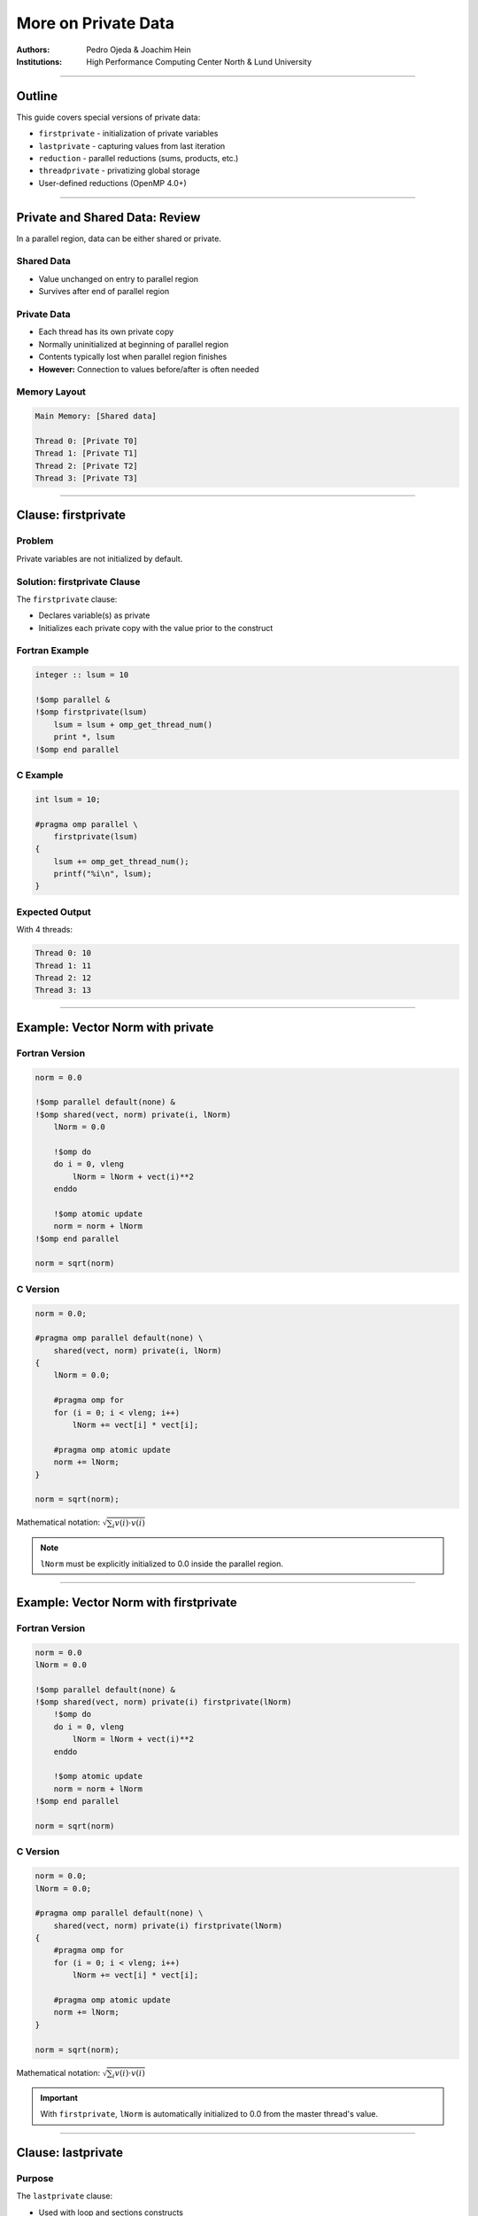 ========================
More on Private Data
========================

:Authors: Pedro Ojeda & Joachim Hein
:Institutions: High Performance Computing Center North & Lund University

----

Outline
=======

This guide covers special versions of private data:

- ``firstprivate`` - initialization of private variables
- ``lastprivate`` - capturing values from last iteration
- ``reduction`` - parallel reductions (sums, products, etc.)
- ``threadprivate`` - privatizing global storage
- User-defined reductions (OpenMP 4.0+)

----

Private and Shared Data: Review
================================

In a parallel region, data can be either shared or private.

Shared Data
-----------

- Value unchanged on entry to parallel region
- Survives after end of parallel region

Private Data
------------

- Each thread has its own private copy
- Normally uninitialized at beginning of parallel region
- Contents typically lost when parallel region finishes
- **However:** Connection to values before/after is often needed

Memory Layout
-------------

.. code-block:: text

    Main Memory: [Shared data]
    
    Thread 0: [Private T0]
    Thread 1: [Private T1]
    Thread 2: [Private T2]
    Thread 3: [Private T3]

----

Clause: firstprivate
====================

Problem
-------

Private variables are not initialized by default.

Solution: firstprivate Clause
------------------------------

The ``firstprivate`` clause:

- Declares variable(s) as private
- Initializes each private copy with the value prior to the construct

Fortran Example
---------------

.. code-block:: fortran

    integer :: lsum = 10
    
    !$omp parallel &
    !$omp firstprivate(lsum)
        lsum = lsum + omp_get_thread_num()
        print *, lsum
    !$omp end parallel

C Example
---------

.. code-block:: c

    int lsum = 10;
    
    #pragma omp parallel \
        firstprivate(lsum)
    {
        lsum += omp_get_thread_num();
        printf("%i\n", lsum);
    }

Expected Output
---------------

With 4 threads:

.. code-block:: text

    Thread 0: 10
    Thread 1: 11
    Thread 2: 12
    Thread 3: 13

----

Example: Vector Norm with private
==================================

Fortran Version
---------------

.. code-block:: fortran

    norm = 0.0
    
    !$omp parallel default(none) &
    !$omp shared(vect, norm) private(i, lNorm)
        lNorm = 0.0
        
        !$omp do
        do i = 0, vleng
            lNorm = lNorm + vect(i)**2
        enddo
        
        !$omp atomic update
        norm = norm + lNorm
    !$omp end parallel
    
    norm = sqrt(norm)

C Version
---------

.. code-block:: c

    norm = 0.0;
    
    #pragma omp parallel default(none) \
        shared(vect, norm) private(i, lNorm)
    {
        lNorm = 0.0;
        
        #pragma omp for
        for (i = 0; i < vleng; i++)
            lNorm += vect[i] * vect[i];
        
        #pragma omp atomic update
        norm += lNorm;
    }
    
    norm = sqrt(norm);

Mathematical notation: :math:`\sqrt{\sum_i v(i) \cdot v(i)}`

.. note::
   ``lNorm`` must be explicitly initialized to 0.0 inside the parallel region.

----

Example: Vector Norm with firstprivate
=======================================

Fortran Version
---------------

.. code-block:: fortran

    norm = 0.0
    lNorm = 0.0
    
    !$omp parallel default(none) &
    !$omp shared(vect, norm) private(i) firstprivate(lNorm)
        !$omp do
        do i = 0, vleng
            lNorm = lNorm + vect(i)**2
        enddo
        
        !$omp atomic update
        norm = norm + lNorm
    !$omp end parallel
    
    norm = sqrt(norm)

C Version
---------

.. code-block:: c

    norm = 0.0;
    lNorm = 0.0;
    
    #pragma omp parallel default(none) \
        shared(vect, norm) private(i) firstprivate(lNorm)
    {
        #pragma omp for
        for (i = 0; i < vleng; i++)
            lNorm += vect[i] * vect[i];
        
        #pragma omp atomic update
        norm += lNorm;
    }
    
    norm = sqrt(norm);

Mathematical notation: :math:`\sqrt{\sum_i v(i) \cdot v(i)}`

.. important::
   With ``firstprivate``, ``lNorm`` is automatically initialized to 0.0 from the master thread's value.

----

Clause: lastprivate
===================

Purpose
-------

The ``lastprivate`` clause:

- Used with loop and sections constructs
- Variable is private during execution
- At the end: assigns value from last iteration or section
- Undefined if not set in last iteration/section

Combined Usage
--------------

Variables can be both ``firstprivate`` **and** ``lastprivate``.

Fortran Example
---------------

.. code-block:: fortran

    integer :: i, a
    
    !$omp parallel do &
    !$omp lastprivate(a)
    do i = 1, 100
        a = i + 1
        call func(a)
    enddo
    
    print *, "a=", a
    ! This prints: a=101

C Example
---------

.. code-block:: c

    int i, a;
    
    #pragma omp parallel for \
        lastprivate(a)
    for (i = 0; i < 100; i++)
    {
        a = i + 1;
        func(a);
    }
    
    printf("a=%i\n", a);
    // This prints: a=100

.. note::
   The value from the sequentially last iteration is assigned back to the original variable.

----

Reduction Variables
===================

Common Need
-----------

Reductions of private variables are frequently needed:

- Averages of array values
- Scalar products
- Sum, product, minimum, maximum operations

Previous Approach
-----------------

We've done this before (e.g., vector norm example) using ``atomic`` to protect the update.

Better Approach: Reduction Clause
----------------------------------

For a reduction, we specify:

- **Operation:** e.g., addition, multiplication, OR, AND, etc.
- **One or more variables**
- A construct can have more than one reduction

----

Behavior of Reduction
=====================

Basic Syntax
------------

.. code-block:: fortran

    reduction(operator : variable_list)

How It Works
------------

**Variables specified in reduction:**

1. Each thread gets a private copy
2. Private copies are initialized with default values matching the operator
3. At the end of the construct (e.g., parallel region):
   
   - Value prior to construct is combined with private copies
   - Using the specified operator for combining values
   - New combined value is available after the construct

----

Example: Memory Movements for Reduction (C)
============================================

.. code-block:: c

    int b;
    b = 5;
    
    #pragma omp parallel \
        reduction(+:b)
    {
        b += omp_get_thread_num();
    }
    
    printf("%i\n", b);

Memory Behavior
---------------

.. code-block:: text

    Main Memory: b = 5
    
    Thread 0: b = 0 → b = 0
    Thread 1: b = 0 → b = 1
    Thread 2: b = 0 → b = 2
    Thread 3: b = 0 → b = 3
    
    Final: 5 + 0 + 1 + 2 + 3 = 11

Output: ``11``

.. note::
   Each thread's private copy is initialized to 0 (identity for addition), then combined at the end.

----

Example: Memory Movements for Reduction (Fortran)
==================================================

.. code-block:: fortran

    integer :: b
    
    b = 5
    
    !$omp parallel &
    !$omp reduction(+:b)
        b = b + omp_get_thread_num()
    !$omp end parallel
    
    print *, b

Memory Behavior
---------------

.. code-block:: text

    Main Memory: b = 5
    
    Thread 0: b = 0 → b = 0
    Thread 1: b = 0 → b = 1
    Thread 2: b = 0 → b = 2
    Thread 3: b = 0 → b = 3
    
    Final: 5 + 0 + 1 + 2 + 3 = 11

Output: ``11``

.. note::
   Each thread's private copy is initialized to 0 (identity for addition), then combined at the end.

----

Example: Vector Norm with atomic update
========================================

Fortran Version
---------------

.. code-block:: fortran

    norm = 0.0
    lNorm = 0.0
    
    !$omp parallel default(none) &
    !$omp shared(vect, norm) private(i) firstprivate(lNorm)
        !$omp do
        do i = 1, vleng
            lNorm = lNorm + vect(i)**2  ! private copy
        enddo
        
        !$omp atomic update
        norm = norm + lNorm
    !$omp end parallel  ! combine copies
    
    norm = sqrt(norm)  ! master copy

C Version
---------

.. code-block:: c

    norm = 0.0;
    lNorm = 0.0;
    
    #pragma omp parallel default(none) \
        shared(vect, norm) private(i) firstprivate(lNorm)
    {
        #pragma omp for
        for (i = 0; i < vleng; i++)
            lNorm += vect[i] * vect[i];
        
        #pragma omp atomic update
        norm += lNorm;
    }
    
    norm = sqrt(norm);

Mathematical notation: :math:`\sqrt{\sum_i v(i) \cdot v(i)}`

----

Example: Vector Norm with reduction
====================================

Fortran Version
---------------

.. code-block:: fortran

    norm = 0.0  ! master copy
    ! lNorm gone
    
    !$omp parallel default(none) &
    !$omp shared(vect) reduction(+:norm) private(i)
        !$omp do  ! private copy = 0
        do i = 1, vleng
            norm = norm + vect(i)**2  ! private copy
        enddo
    !$omp end parallel  ! combine copies
    
    norm = sqrt(norm)  ! master copy

C Version
---------

.. code-block:: c

    norm = 0.0;  // master copy
    // lNorm gone!
    
    #pragma omp parallel default(none) \
        shared(vect) reduction(+:norm) private(i)
    {  // private copy: 0
        #pragma omp for
        for (i = 0; i < vleng; i++)
            norm += vect[i] * vect[i];  // private copy
    }  // combine copies
    
    norm = sqrt(norm);  // master copy

Mathematical notation: :math:`\sqrt{\sum_i v(i) \cdot v(i)}`

.. important::
   No need for ``lNorm`` variable or ``atomic`` directive. The reduction clause handles everything automatically.

----

Example: Vector Norm with reduction (Simplified)
=================================================

Fortran Version
---------------

.. code-block:: fortran

    norm = 0.0  ! master copy
    
    !$omp parallel do default(none) &
    !$omp shared(vect) reduction(+:norm)
    do i = 1, vleng
        norm = norm + vect(i)**2  ! private copy
    enddo
    !$omp end parallel do
    
    norm = sqrt(norm)  ! master copy

C Version
---------

.. code-block:: c

    norm = 0.0;  // master copy
    
    #pragma omp parallel for default(none) \
        shared(vect) reduction(+:norm)
    for (i = 0; i < vleng; i++)
        norm += vect[i] * vect[i];  // private copy
    
    norm = sqrt(norm);  // master copy

Mathematical notation: :math:`\sqrt{\sum_i v(i) \cdot v(i)}`

.. note::
   Using ``parallel do``/``parallel for`` makes the code even more concise.

----

Supported Operators: Fortran (OpenMP 3.0)
==========================================

.. list-table::
   :header-rows: 1
   :widths: 20 15 35

   * - Name
     - Symbol
     - Initial Value of Local Copy
   * - add
     - ``+``
     - 0
   * - multiply
     - ``*``
     - 1
   * - subtract
     - ``-``
     - 0
   * - logical AND
     - ``.and.``
     - ``.true.``
   * - logical OR
     - ``.or.``
     - ``.false.``
   * - EQUIVALENCE
     - ``.eqv.``
     - ``.true.``
   * - NON-EQUIV.
     - ``.neqv.``
     - ``.false.``
   * - maximum
     - ``max``
     - smallest representable number
   * - minimum
     - ``min``
     - largest representable number
   * - bitwise AND
     - ``iand``
     - all bits on
   * - bitwise OR
     - ``ior``
     - 0
   * - bitwise XOR
     - ``ieor``
     - 0

----

Supported Operators: C (OpenMP 3.0)
====================================

.. list-table::
   :header-rows: 1
   :widths: 20 15 35

   * - Name
     - Symbol
     - Initial Value of Local Copy
   * - add
     - ``+``
     - 0
   * - multiply
     - ``*``
     - 1
   * - subtract
     - ``-``
     - 0
   * - bitwise AND
     - ``&``
     - ``~0``
   * - bitwise OR
     - ``|``
     - 0
   * - bitwise XOR
     - ``^``
     - 0
   * - logical AND
     - ``&&``
     - 1
   * - logical OR
     - ``||``
     - 0

----

Restrictions on Reduction
==========================

Important Limitations
---------------------

**C/C++:**

- Arrays are **unsupported** as reduction variables
- No pointer or reference types

**Fortran:**

- ``ALLOCATABLE`` arrays must be allocated at the beginning of construct
- Must not be deallocated during construct
- No Fortran pointers or assumed-size arrays

Order of Execution
------------------

.. warning::
   No order of threads is specified!
   
   - Repeated runs are typically **not bit-identical**
   - This is common in parallel computing
   - This is technically a race condition, which is typically tolerated

OpenMP 4.0 Enhancement
----------------------

OpenMP 4.0 allows you to declare your own custom reductions.

----

User-Defined Reductions
=======================

Purpose
-------

Allows definition of custom reduction operations.

Use Cases
---------

Particularly useful with derived data types:

- **C/C++:** ``struct``
- **Fortran:** ``type``

Requirements
------------

You need to provide:

1. **Combiner:** Combines thread-private results to final result
2. **Initializer:** Initializes private contributions at outset

----

Case Study: Maximum Value and Its Position
===========================================

Problem Statement
-----------------

Given a large array:

- Determine the maximum value
- Find the location (index) of the maximum in the array

Parallelization Strategy
------------------------

1. Assign a portion of array to each thread
2. Each thread determines maximum and position in its part
3. Use user-defined reduction to determine final result

----

User-Defined Reduction in Fortran
==================================

Step 1: Define the Data Type
-----------------------------

.. code-block:: fortran

    type :: mx_s
        real :: value
        integer :: index
    end type

Step 2: Declare the Reduction
------------------------------

.. code-block:: fortran

    !$omp declare reduction(maxloc: mx_s: &
    !$omp mx_combine(omp_out, omp_in)) &
    !$omp initializer(mx_init(omp_priv, omp_orig))

Properties
----------

- The operation can be triggered by the name ``maxloc``
- Utilizes subroutine ``mx_combine`` and ``mx_init``
- Acts on objects of type ``mx_s``

----

The Initializer in Fortran
===========================

Purpose
-------

Can be a subroutine or assignment statement (here: subroutine).

Special Variables
-----------------

- ``omp_priv``: reference to variable to be initialized
- ``omp_orig``: reference to original variable prior to construct

Example Implementation
----------------------

Initialize from value prior to construct:

.. code-block:: fortran

    subroutine mx_init(priv, orig)
        type(mx_s), intent(out) :: priv
        type(mx_s), intent(in) :: orig
        
        priv%value = orig%value
        priv%index = orig%index
    end subroutine mx_init

----

The Combiner in Fortran
========================

Purpose
-------

Can be a subroutine or assignment statement (here: subroutine).

Special Variables
-----------------

- ``omp_in``: reference to contribution from thread
- ``omp_out``: reference to combined result

Example Implementation
----------------------

Replace if contribution is larger:

.. code-block:: fortran

    subroutine mx_combine(out, in)
        type(mx_s), intent(inout) :: out
        type(mx_s), intent(in) :: in
        
        if (out%value < in%value) then
            out%value = in%value
            out%index = in%index
        endif
    end subroutine mx_combine

----

Using User-Defined Reduction in Fortran
========================================

.. code-block:: fortran

    mx%value = val(1)
    mx%index = 1
    
    !$omp parallel do reduction(maxloc: mx)
    do i = 2, count
        if (mx%value < val(i)) then
            mx%value = val(i)
            mx%index = i
        endif
    enddo

Benefits
--------

- Easily readable code
- Similar to what one would do in serial programming
- Abstracts away the parallel complexity

----

User-Defined Reduction in C
============================

Step 1: Define the Data Type
-----------------------------

.. code-block:: c

    struct mx_s {
        float value;
        int index;
    };

Step 2: Declare the Reduction
------------------------------

.. code-block:: c

    #pragma omp declare reduction(maxloc: \
        struct mx_s: mx_combine(&omp_out, &omp_in)) \
        initializer(mx_init(&omp_priv, &omp_orig))

Properties
----------

- The operation can be triggered by the name ``maxloc``
- Utilizes functions ``mx_combine`` and ``mx_init``
- Acts on objects of type ``struct mx_s``

----

The Initializer in C
=====================

Purpose
-------

An expression (here: implemented with a function).

Special Variables
-----------------

- ``omp_priv``: reference to variable to be initialized
- ``omp_orig``: reference to original variable prior to construct

Example Implementation
----------------------

Initialize from value prior to construct:

.. code-block:: c

    void mx_init(struct mx_s *priv, struct mx_s *orig)
    {
        priv->value = orig->value;
        priv->index = orig->index;
    }

----

The Combiner in C
=================

Purpose
-------

An expression (here: implemented with a function).

Special Variables
-----------------

- ``omp_in``: reference to contribution from thread
- ``omp_out``: reference to combined result

Example Implementation
----------------------

Replace if contribution is larger:

.. code-block:: c

    void mx_combine(struct mx_s *out, struct mx_s *in)
    {
        if (out->value < in->value) {
            out->value = in->value;
            out->index = in->index;
        }
    }

----

Using User-Defined Reduction in C
==================================

.. code-block:: c

    mx->value = val[0];
    mx->index = 0;
    
    #pragma omp parallel for reduction(maxloc: mx)
    for (i = 1; i < count; i++) {
        if (mx.value < val[i])
        {
            mx.value = val[i];
            mx.index = i;
        }
    }

Benefits
--------

- Easily readable code
- Similar to what one would do in serial programming
- Abstracts away the parallel complexity

----

Declaring a Reduction Operation: Syntax Summary
================================================

C Syntax
--------

.. code-block:: c

    #pragma omp declare reduction (reduction-identifier : \
        typename-list : combiner) [initializer-clause] new-line

Fortran Syntax
--------------

.. code-block:: fortran

    !$omp declare reduction(reduction-identifier : &
    !$omp type-list : combiner) [initializer-clause]

Components
----------

- **reduction-identifier:** Name for your reduction
- **typename-list/type-list:** Data types the reduction applies to
- **combiner:** Function/subroutine to combine values
- **initializer-clause:** Optional initialization specification

----

Dealing with Global Storage
============================

Default Behavior
----------------

By default, global storage is shared among all threads.

Examples of Global Storage
---------------------------

**C/C++:**

- File scope variables
- ``static`` variables

**Fortran:**

- ``COMMON`` blocks
- Module data
- Variables with ``save`` attribute

Problem
-------

This default behavior is not always what is needed.

----

Directive: threadprivate in C
==============================

Purpose
-------

The ``threadprivate`` directive makes global storage private to each thread.

Syntax
------

.. code-block:: c

    int g_var = 1;
    #pragma omp threadprivate(g_var)
    
    int main()
    {
        g_var = 4;
        
        #pragma omp parallel
        {
            printf("%d\n", g_var);
        }
        
        return 0;
    }

Behavior
--------

- Each thread gets a private copy
- Outside parallel region: modifications affect master's copy

Example Output
--------------

With 4 threads:

.. code-block:: text

    Thread 0 (master): 4
    Thread 1: 1
    Thread 2: 1
    Thread 3: 1

----

Directive: threadprivate in Fortran
====================================

Purpose
-------

The ``threadprivate`` directive makes global storage private to each thread.

Syntax
------

.. code-block:: fortran

    module gmod
        integer :: g_var = 1
        !$omp threadprivate(g_var)
    end module gmod
    
    program example
        use gmod
        
        g_var = 4
        
        !$omp parallel
        print *, g_var
        !$omp end parallel
    end program example

Behavior
--------

- Each thread gets a private copy
- Outside parallel region: modifications affect master's copy

Example Output
--------------

With 4 threads:

.. code-block:: text

    Thread 0 (master): 4
    Thread 1: 1
    Thread 2: 1
    Thread 3: 1

----

Clause: copyin
==============

Purpose
-------

The ``copyin`` clause initializes threadprivate data from the master thread.

C Example
---------

.. code-block:: c

    int g_var = 1;
    #pragma omp threadprivate(g_var)
    
    int main()
    {
        g_var = 4;
        
        #pragma omp parallel \
            copyin(g_var)
        {
            printf("%d\n", g_var);
        }
        
        return 0;
    }

Fortran Example
---------------

.. code-block:: fortran

    module gmod
        integer :: g_var = 1
        !$omp threadprivate(g_var)
    end module gmod
    
    program example
        use gmod
        
        g_var = 4
        
        !$omp parallel copyin(g_var)
        print *, g_var
        !$omp end parallel
    end program example

Output
------

With 4 threads, **all** threads print: ``4``

----

More on threadprivate
=====================

Data Persistence
----------------

``threadprivate`` data remains unchanged between parallel regions if:

1. Neither region is nested inside another parallel region
2. Both regions have the same thread count
3. Internal variable ``dyn-var`` is false in both regions
   
   - Use function ``omp_set_dynamic`` to control this

Fortran COMMON Blocks
----------------------

In Fortran, you can make a ``COMMON`` block threadprivate:

.. code-block:: fortran

    integer :: a, b, c
    COMMON /abccom/ a, b, c
    !$OMP threadprivate(/abccom/)

----

Summary
=======

This guide covered special private variables in OpenMP:

Special Private Variable Types
-------------------------------

- **firstprivate:** Initialization of private variables from master thread
- **lastprivate:** Set value of private variable to value of last loop iteration or last section at end of construct
- **reduction:** Calculating sums, products, etc. in parallel
- **threadprivate:** Privatize global storage

User-Defined Reductions
------------------------

- Available in OpenMP 4.0+
- Useful for complex data types
- Requires combiner and initializer functions

When to Use Standard Constructs
--------------------------------

The above constructs handle standard situations. For special cases, use:

- Explicit initialization of private variables from shared variables
- ``atomic``/``critical`` for writes to shared variables